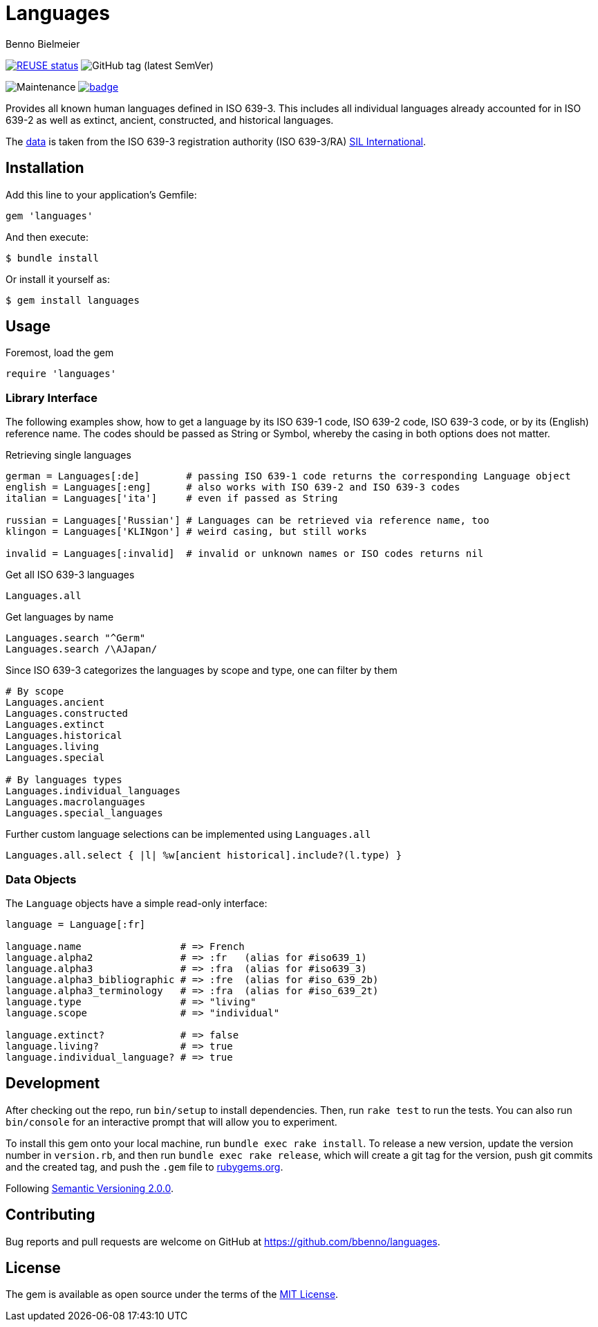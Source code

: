 = Languages
Benno Bielmeier
:source-language: ruby


image:https://api.reuse.software/badge/github.com/bbenno/languages[link="https://api.reuse.software/info/github.com/bbenno/languages", alt="REUSE status"]
image:https://img.shields.io/github/v/tag/bbenno/languages[GitHub tag (latest SemVer)]

image:https://img.shields.io/maintenance/yes/2022[Maintenance]
image:https://github.com/bbenno/languages/actions/workflows/main.yml/badge.svg[link="https://github.com/bbenno/languages/actions/workflows/main.yml"]

Provides all known human languages defined in ISO 639-3.
This includes all individual languages already accounted for in ISO 639-2 as well as extinct, ancient, constructed, and historical languages.

The link:data/[data] is taken from the ISO 639-3 registration authority (ISO 639-3/RA) https://iso639-3.sil.org/[SIL International].

== Installation

Add this line to your application’s Gemfile:
[source]
----
gem 'languages'
----

And then execute:
....
$ bundle install
....

Or install it yourself as:
....
$ gem install languages
....

== Usage

.Foremost, load the gem
[source]
require 'languages'

=== Library Interface

The following examples show, how to get a language by its ISO 639-1 code, ISO 639-2 code, ISO 639-3 code, or by its (English) reference name.
The codes should be passed as String or Symbol, whereby the casing in both options does not matter.

.Retrieving single languages
[source]
----
german = Languages[:de]        # passing ISO 639-1 code returns the corresponding Language object
english = Languages[:eng]      # also works with ISO 639-2 and ISO 639-3 codes
italian = Languages['ita']     # even if passed as String

russian = Languages['Russian'] # Languages can be retrieved via reference name, too
klingon = Languages['KLINgon'] # weird casing, but still works

invalid = Languages[:invalid]  # invalid or unknown names or ISO codes returns nil
----

.Get all ISO 639-3 languages
[source]
Languages.all

.Get languages by name
[source]
----
Languages.search "^Germ"
Languages.search /\AJapan/
----

.Since ISO 639-3 categorizes the languages by scope and type, one can filter by them
[source]
----
# By scope
Languages.ancient
Languages.constructed
Languages.extinct
Languages.historical
Languages.living
Languages.special

# By languages types
Languages.individual_languages
Languages.macrolanguages
Languages.special_languages
----

.Further custom language selections can be implemented using `Languages.all`
[source]
Languages.all.select { |l| %w[ancient historical].include?(l.type) }

=== Data Objects

The `Language` objects have a simple read-only interface:
[source]
----
language = Language[:fr]

language.name                 # => French
language.alpha2               # => :fr   (alias for #iso639_1)
language.alpha3               # => :fra  (alias for #iso639_3)
language.alpha3_bibliographic # => :fre  (alias for #iso_639_2b)
language.alpha3_terminology   # => :fra  (alias for #iso_639_2t)
language.type                 # => "living"
language.scope                # => "individual"

language.extinct?             # => false
language.living?              # => true
language.individual_language? # => true
----

== Development

After checking out the repo, run `bin/setup` to install dependencies.
Then, run `rake test` to run the tests.
You can also run `bin/console` for an interactive prompt that will allow you to experiment.

To install this gem onto your local machine, run `bundle exec rake install`.
To release a new version, update the version number in `version.rb`, and then run `bundle exec rake release`, which will create a git tag for the version, push git commits and the created tag, and push the `.gem` file to https://rubygems.org[rubygems.org].

Following https://semver.org/[Semantic Versioning 2.0.0].

== Contributing

Bug reports and pull requests are welcome on GitHub at https://github.com/bbenno/languages.

== License

The gem is available as open source under the terms of the https://opensource.org/licenses/MIT[MIT License].
